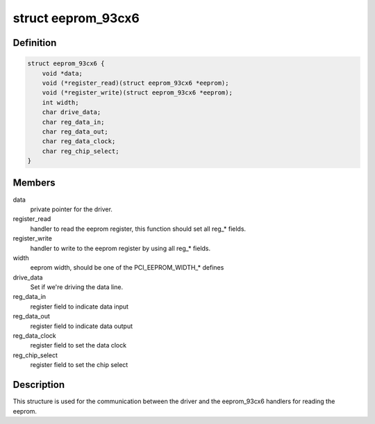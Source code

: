 .. -*- coding: utf-8; mode: rst -*-
.. src-file: include/linux/eeprom_93cx6.h

.. _`eeprom_93cx6`:

struct eeprom_93cx6
===================

.. c:type:: struct eeprom_93cx6

    control structure for setting the commands for reading the eeprom data.

.. _`eeprom_93cx6.definition`:

Definition
----------

.. code-block:: c

    struct eeprom_93cx6 {
        void *data;
        void (*register_read)(struct eeprom_93cx6 *eeprom);
        void (*register_write)(struct eeprom_93cx6 *eeprom);
        int width;
        char drive_data;
        char reg_data_in;
        char reg_data_out;
        char reg_data_clock;
        char reg_chip_select;
    }

.. _`eeprom_93cx6.members`:

Members
-------

data
    private pointer for the driver.

register_read
    handler to
    read the eeprom register, this function should set all reg\_\* fields.

register_write
    handler to
    write to the eeprom register by using all reg\_\* fields.

width
    eeprom width, should be one of the PCI_EEPROM_WIDTH\_\* defines

drive_data
    Set if we're driving the data line.

reg_data_in
    register field to indicate data input

reg_data_out
    register field to indicate data output

reg_data_clock
    register field to set the data clock

reg_chip_select
    register field to set the chip select

.. _`eeprom_93cx6.description`:

Description
-----------

This structure is used for the communication between the driver
and the eeprom_93cx6 handlers for reading the eeprom.

.. This file was automatic generated / don't edit.

